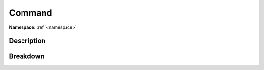 .. _namespacewellfired_command:

Command
========

**Namespace:** :ref:`<namespace>`

Description
------------



Breakdown
----------

